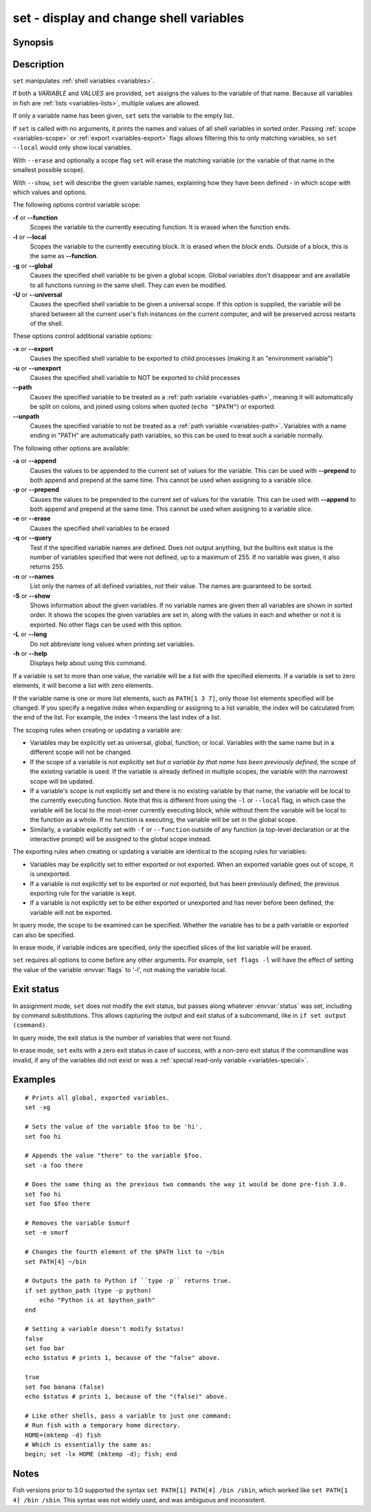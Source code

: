 .. _cmd-set:

set - display and change shell variables
========================================

Synopsis
--------

.. synopsis::

    set [SCOPE_OPTIONS]
    set [OPTIONS] VARIABLE VALUES ...
    set [OPTIONS] VARIABLE[INDICES] VALUES ...
    set (-q | --query) [SCOPE_OPTIONS] VARIABLE ...
    set (-e | --erase) [SCOPE_OPTIONS] VARIABLE ...
    set (-e | --erase) [SCOPE_OPTIONS] VARIABLE[INDICES] ...
    set (-S | --show) VARIABLE ...

Description
-----------

``set`` manipulates :ref:`shell variables <variables>`.

If both a *VARIABLE* and *VALUES* are provided, ``set`` assigns the values to the variable of that name. Because all variables in fish are :ref:`lists <variables-lists>`, multiple values are allowed.

If only a variable name has been given, ``set`` sets the variable to the empty list.

If ``set`` is called with no arguments, it prints the names and values of all shell variables in sorted order. Passing :ref:`scope <variables-scope>` or :ref:`export <variables-export>` flags allows filtering this to only matching variables, so ``set --local`` would only show local variables.

With ``--erase`` and optionally a scope flag ``set`` will erase the matching variable (or the variable of that name in the smallest possible scope).

With ``--show``, ``set`` will describe the given variable names, explaining how they have been defined - in which scope with which values and options.

The following options control variable scope:

**-f** or **--function**
    Scopes the variable to the currently executing function. It is erased when the function ends.

**-l** or **--local**
    Scopes the variable to the currently executing block. It is erased when the block ends. Outside of a block, this is the same as **--function**.

**-g** or **--global**
    Causes the specified shell variable to be given a global scope. Global variables don't disappear and are available to all functions running in the same shell. They can even be modified.

**-U** or **--universal**
    Causes the specified shell variable to be given a universal scope. If this option is supplied, the variable will be shared between all the current user's fish instances on the current computer, and will be preserved across restarts of the shell.

These options control additional variable options:

**-x** or **--export**
    Causes the specified shell variable to be exported to child processes (making it an "environment variable")

**-u** or **--unexport**
    Causes the specified shell variable to NOT be exported to child processes

**--path**
    Causes the specified variable to be treated as a :ref:`path variable <variables-path>`, meaning it will automatically be split on colons, and joined using colons when quoted (``echo "$PATH"``) or exported.

**--unpath**
    Causes the specified variable to not be treated as a :ref:`path variable <variables-path>`. Variables with a name ending in "PATH" are automatically path variables, so this can be used to treat such a variable normally.

The following other options are available:

**-a** or **--append**
    Causes the values to be appended to the current set of values for the variable. This can be used with **--prepend** to both append and prepend at the same time. This cannot be used when assigning to a variable slice.

**-p** or **--prepend**
    Causes the values to be prepended to the current set of values for the variable. This can be used with **--append** to both append and prepend at the same time. This cannot be used when assigning to a variable slice.

**-e** or **--erase**
    Causes the specified shell variables to be erased

**-q** or **--query**
    Test if the specified variable names are defined. Does not output anything, but the builtins exit status is the number of variables specified that were not defined, up to a maximum of 255. If no variable was given, it also returns 255.

**-n** or **--names**
    List only the names of all defined variables, not their value. The names are guaranteed to be sorted.

**-S** or **--show**
    Shows information about the given variables. If no variable names are given then all variables are shown in sorted order. It shows the scopes the given variables are set in, along with the values in each and whether or not it is exported. No other flags can be used with this option.

**-L** or **--long**
    Do not abbreviate long values when printing set variables.

**-h** or **--help**
    Displays help about using this command.

If a variable is set to more than one value, the variable will be a list with the specified elements. If a variable is set to zero elements, it will become a list with zero elements.

If the variable name is one or more list elements, such as ``PATH[1 3 7]``, only those list elements specified will be changed. If you specify a negative index when expanding or assigning to a list variable, the index will be calculated from the end of the list. For example, the index -1 means the last index of a list.

The scoping rules when creating or updating a variable are:

- Variables may be explicitly set as universal, global, function, or local. Variables with the same name but in a different scope will not be changed.

- If the scope of a variable is not explicitly set *but a variable by that name has been previously defined*, the scope of the existing variable is used. If the variable is already defined in multiple scopes, the variable with the narrowest scope will be updated.

- If a variable's scope is not explicitly set and there is no existing variable by that name, the variable will be local to the currently executing function. Note that this is different from using the ``-l`` or ``--local`` flag, in which case the variable will be local to the most-inner currently executing block, while without them the variable will be local to the function as a whole. If no function is executing, the variable will be set in the global scope.

- Similarly, a variable explicitly set with ``-f`` or ``--function`` outside of any function (a top-level declaration or at the interactive prompt) will be assigned to the global scope instead.

The exporting rules when creating or updating a variable are identical to the scoping rules for variables:

- Variables may be explicitly set to either exported or not exported. When an exported variable goes out of scope, it is unexported.

- If a variable is not explicitly set to be exported or not exported, but has been previously defined, the previous exporting rule for the variable is kept.

- If a variable is not explicitly set to be either exported or unexported and has never before been defined, the variable will not be exported.


In query mode, the scope to be examined can be specified. Whether the variable has to be a path variable or exported can also be specified.

In erase mode, if variable indices are specified, only the specified slices of the list variable will be erased.

``set`` requires all options to come before any other arguments. For example, ``set flags -l`` will have the effect of setting the value of the variable :envvar:`flags` to '-l', not making the variable local.

Exit status
-----------

In assignment mode, ``set`` does not modify the exit status, but passes along whatever :envvar:`status` was set, including by command substitutions. This allows capturing the output and exit status of a subcommand, like in ``if set output (command)``.

In query mode, the exit status is the number of variables that were not found.

In erase mode, ``set`` exits with a zero exit status in case of success, with a non-zero exit status if the commandline was invalid, if any of the variables did not exist or was a :ref:`special read-only variable <variables-special>`.


Examples
--------

::

    # Prints all global, exported variables.
    set -xg

    # Sets the value of the variable $foo to be 'hi'.
    set foo hi

    # Appends the value "there" to the variable $foo.
    set -a foo there

    # Does the same thing as the previous two commands the way it would be done pre-fish 3.0.
    set foo hi
    set foo $foo there

    # Removes the variable $smurf
    set -e smurf

    # Changes the fourth element of the $PATH list to ~/bin
    set PATH[4] ~/bin

    # Outputs the path to Python if ``type -p`` returns true.
    if set python_path (type -p python)
        echo "Python is at $python_path"
    end

    # Setting a variable doesn't modify $status!
    false
    set foo bar
    echo $status # prints 1, because of the "false" above.

    true
    set foo banana (false)
    echo $status # prints 1, because of the "(false)" above.
    
    # Like other shells, pass a variable to just one command:
    # Run fish with a temporary home directory.
    HOME=(mktemp -d) fish
    # Which is essentially the same as:
    begin; set -lx HOME (mktemp -d); fish; end

Notes
-----

Fish versions prior to 3.0 supported the syntax ``set PATH[1] PATH[4] /bin /sbin``, which worked like
``set PATH[1 4] /bin /sbin``. This syntax was not widely used, and was ambiguous and inconsistent.
